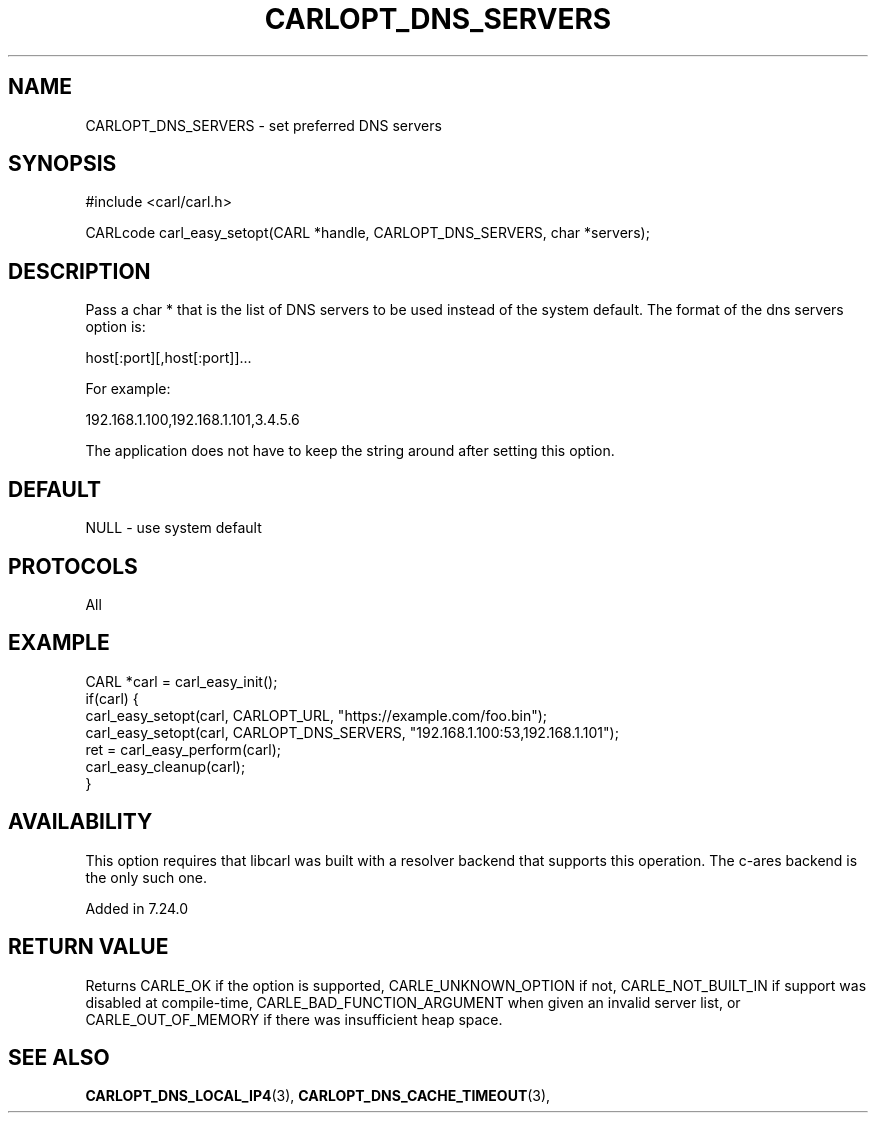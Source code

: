 .\" **************************************************************************
.\" *                                  _   _ ____  _
.\" *  Project                     ___| | | |  _ \| |
.\" *                             / __| | | | |_) | |
.\" *                            | (__| |_| |  _ <| |___
.\" *                             \___|\___/|_| \_\_____|
.\" *
.\" * Copyright (C) 1998 - 2017, Daniel Stenberg, <daniel@haxx.se>, et al.
.\" *
.\" * This software is licensed as described in the file COPYING, which
.\" * you should have received as part of this distribution. The terms
.\" * are also available at https://carl.se/docs/copyright.html.
.\" *
.\" * You may opt to use, copy, modify, merge, publish, distribute and/or sell
.\" * copies of the Software, and permit persons to whom the Software is
.\" * furnished to do so, under the terms of the COPYING file.
.\" *
.\" * This software is distributed on an "AS IS" basis, WITHOUT WARRANTY OF ANY
.\" * KIND, either express or implied.
.\" *
.\" **************************************************************************
.\"
.TH CARLOPT_DNS_SERVERS 3 "19 Jun 2014" "libcarl 7.37.0" "carl_easy_setopt options"
.SH NAME
CARLOPT_DNS_SERVERS \- set preferred DNS servers
.SH SYNOPSIS
#include <carl/carl.h>

CARLcode carl_easy_setopt(CARL *handle, CARLOPT_DNS_SERVERS, char *servers);
.SH DESCRIPTION
Pass a char * that is the list of DNS servers to be used instead of the system
default.  The format of the dns servers option is:

host[:port][,host[:port]]...

For example:

192.168.1.100,192.168.1.101,3.4.5.6

The application does not have to keep the string around after setting this
option.
.SH DEFAULT
NULL - use system default
.SH PROTOCOLS
All
.SH EXAMPLE
.nf
CARL *carl = carl_easy_init();
if(carl) {
  carl_easy_setopt(carl, CARLOPT_URL, "https://example.com/foo.bin");
  carl_easy_setopt(carl, CARLOPT_DNS_SERVERS, "192.168.1.100:53,192.168.1.101");
  ret = carl_easy_perform(carl);
  carl_easy_cleanup(carl);
}
.fi
.SH AVAILABILITY
This option requires that libcarl was built with a resolver backend that
supports this operation. The c-ares backend is the only such one.

Added in 7.24.0
.SH RETURN VALUE
Returns CARLE_OK if the option is supported, CARLE_UNKNOWN_OPTION if not,
CARLE_NOT_BUILT_IN if support was disabled at compile-time,
CARLE_BAD_FUNCTION_ARGUMENT when given an invalid server list, or
CARLE_OUT_OF_MEMORY if there was insufficient heap space.
.SH "SEE ALSO"
.BR CARLOPT_DNS_LOCAL_IP4 "(3), " CARLOPT_DNS_CACHE_TIMEOUT "(3), "
